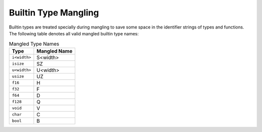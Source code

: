 Builtin Type Mangling
=====================

Builtin types are treated specially during mangling to save some
space in the identifier strings of types and functions.
The following table denotes all valid mangled builtin type names:

.. list-table:: Mangled Type Names
	:header-rows: 1

	* - Type
	  - Mangled Name
	* - ``i<width>``
	  - S<width>
	* - ``isize``
	  - SZ
	* - ``u<width>``
	  - U<width>
	* - ``usize``
	  - UZ
	* - ``f16``
	  - H
	* - ``f32``
	  - F
	* - ``f64``
	  - D
	* - ``f128``
	  - Q
	* - ``void``
	  - V
	* - ``char``
	  - C
	* - ``bool``
	  - B